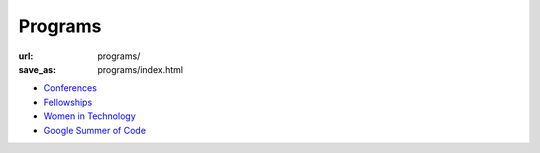 Programs
########
:url: programs/
:save_as: programs/index.html

* `Conferences <|filename|conferences.rst>`_
* `Fellowships <|filename|fellowships.rst>`_
* `Women in Technology <|filename|women-in-technology.rst>`_
* `Google Summer of Code <|filename|gsoc.rst>`_
